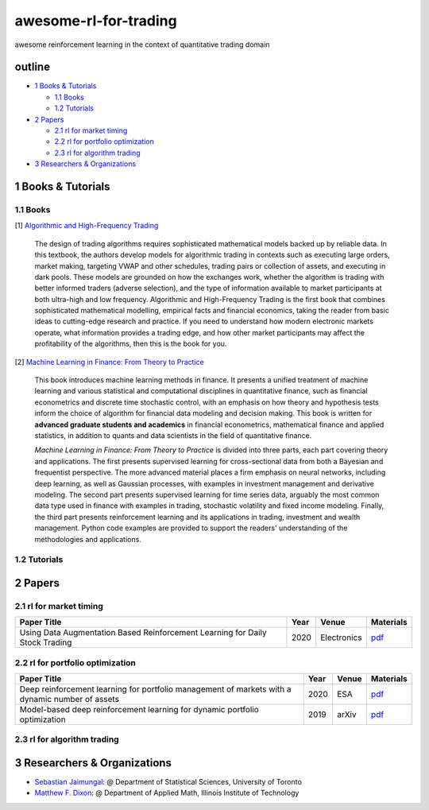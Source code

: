 awesome-rl-for-trading
=========================

awesome reinforcement learning in the context of quantitative trading domain


outline
-----------

* `1 Books & Tutorials <#1-books--tutorials>`_

  * `1.1 Books <#11-books>`_
  * `1.2 Tutorials <#12-tutorials>`_

* `2 Papers <#2-papers>`_

  * `2.1 rl for market timing <#21-rl-for-market-timing>`_
  * `2.2 rl for portfolio optimization <#22-rl-for-portfolio-optimization>`_
  * `2.3 rl for algorithm trading <#23-rl-for-algorithm-trading>`_
  
* `3 Researchers & Organizations <#3-researchers--organizations>`_

1 Books & Tutorials
--------------------

1.1 Books
^^^^^^^^^^

[1] `Algorithmic and High-Frequency Trading <https://www.amazon.co.uk/gp/product/1107091144/ref=s9_simh_gw_p14_d0_i1>`_

..

    The design of trading algorithms requires sophisticated mathematical models backed up by reliable data. In this textbook, the authors develop models for algorithmic trading     in contexts such as executing large orders, market making, targeting VWAP and other schedules, trading pairs or collection of assets, and executing in dark pools. These     models are grounded on how the exchanges work, whether the algorithm is trading with better informed traders (adverse selection), and the type of information available to market participants at both ultra-high and low frequency. Algorithmic and High-Frequency Trading is the first book that combines sophisticated mathematical modelling, empirical facts and financial economics, taking the reader from basic ideas to cutting-edge research and practice. If you need to understand how modern electronic markets operate, what information provides a trading edge, and how other market participants may affect the profitability of the algorithms, then this is the book for you.


[2] `Machine Learning in Finance: From Theory to Practice <https://www.amazon.ae/Machine-Learning-Finance-Theory-Practice/dp/3030410676>`_

..
    
    This book introduces machine learning methods in finance. It presents a unified treatment of machine learning and various statistical and computational disciplines in quantitative finance, such as financial econometrics and discrete time stochastic control, with an emphasis on how theory and hypothesis tests inform the choice of algorithm for financial data modeling and decision making. This book is written for **advanced graduate students and academics** in financial econometrics, mathematical finance and applied statistics, in addition to quants and data scientists in the field of quantitative finance. 
    
    *Machine Learning in Finance: From Theory to Practice* is divided into three parts, each part covering theory and applications. The first presents supervised learning for cross-sectional data from both a Bayesian and frequentist perspective. The more advanced material places a firm emphasis on neural networks, including deep learning, as well as Gaussian processes, with examples in investment management and derivative modeling. The second part presents supervised learning for time series data, arguably the most common data type used in finance with examples in trading, stochastic volatility and fixed income modeling. Finally, the third part presents reinforcement learning and its applications in trading, investment and wealth management.  Python code examples are provided to support the readers' understanding of the methodologies and applications.

1.2 Tutorials
^^^^^^^^^^^^^^

2 Papers
----------------

2.1 rl for market timing
^^^^^^^^^^^^^^^^^^^^^^^^^

+---------------------------------------------------------------------------------------------------+------------+--------------------+--------------------+
| **Paper Title**                                                                                   | **Year**   | **Venue**          | **Materials**      |
+===================================================================================================+============+====================+====================+
| Using Data Augmentation Based Reinforcement Learning for Daily Stock Trading                      | 2020       | Electronics        | `pdf <dsf>`_       |
+---------------------------------------------------------------------------------------------------+------------+--------------------+--------------------+


2.2 rl for portfolio optimization
^^^^^^^^^^^^^^^^^^^^^^^^^^^^^^^^^^

+---------------------------------------------------------------------------------------------------+------------+--------------------+--------------------+
| **Paper Title**                                                                                   | **Year**   | **Venue**          | **Materials**      |
+===================================================================================================+============+====================+====================+
| Deep reinforcement learning for portfolio management of markets with a dynamic number of assets   | 2020       | ESA                | `pdf <www>`_       |
+---------------------------------------------------------------------------------------------------+------------+--------------------+--------------------+
| Model-based deep reinforcement learning for dynamic portfolio optimization                        | 2019       | arXiv              | `pdf <www>`_       |
+---------------------------------------------------------------------------------------------------+------------+--------------------+--------------------+

2.3 rl for algorithm trading
^^^^^^^^^^^^^^^^^^^^^^^^^^^^^

3 Researchers & Organizations
--------------------------------

* `Sebastian Jaimungal <http://sebastian.statistics.utoronto.ca/>`_: @ Department of Statistical Sciences, University of Toronto
* `Matthew F. Dixon <http://mypages.iit.edu/~mdixon7/>`_: @ Department of Applied Math, Illinois Institute of Technology
